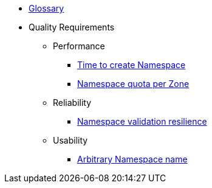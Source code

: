 * xref:appuio-public:ROOT:references/glossary.adoc[Glossary]

* Quality Requirements

** Performance
*** xref:appuio-public:ROOT:references/quality-requirements/performance/ns-create-time.adoc[Time to create Namespace]
*** xref:appuio-public:ROOT:references/quality-requirements/performance/ns-quota.adoc[Namespace quota per Zone]

** Reliability
*** xref:appuio-public:ROOT:references/quality-requirements/reliability/ns-validation-resilience.adoc[Namespace validation resilience]

** Usability
*** xref:appuio-public:ROOT:references/quality-requirements/usability/ns-arbitrary-name.adoc[Arbitrary Namespace name]
